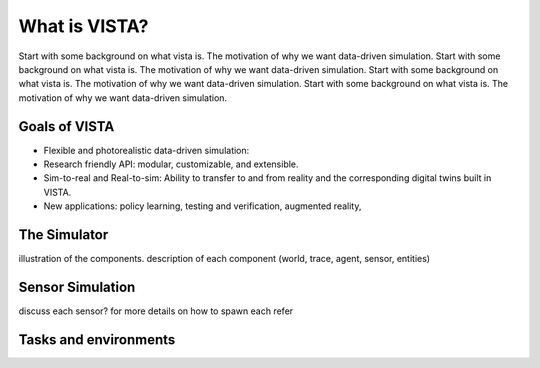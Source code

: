 .. _introduction-what_is_vista:

What is VISTA?
==============

Start with some background on what vista is. The motivation of why we want data-driven simulation.
Start with some background on what vista is. The motivation of why we want data-driven simulation.
Start with some background on what vista is. The motivation of why we want data-driven simulation.
Start with some background on what vista is. The motivation of why we want data-driven simulation.


Goals of VISTA
**************

* Flexible and photorealistic data-driven simulation:
* Research friendly API: modular, customizable, and extensible.
* Sim-to-real and Real-to-sim: Ability to transfer to and from reality and the corresponding digital twins built in VISTA.
* New applications: policy learning, testing and verification, augmented reality,


The Simulator
*************

illustration of the components. description of each component (world, trace, agent, sensor, entities)


Sensor Simulation
*****************
discuss each sensor? for more details on how to spawn each refer


Tasks and environments
**********************
